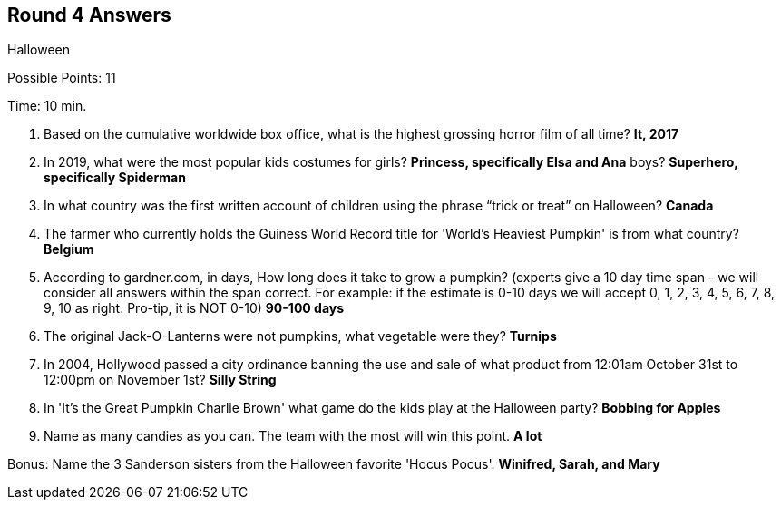 == Round 4 Answers

Halloween

Possible Points: 11

Time: 10 min.

1. Based on the cumulative worldwide box office, what is the highest grossing horror film of all time? *It, 2017*

2. In 2019, what were the most popular kids costumes for 
    girls? *Princess, specifically Elsa and Ana*
    boys? *Superhero, specifically Spiderman*

3. In what country was the first written account of children using the phrase “trick or treat” on Halloween? *Canada*

4. The farmer who currently holds the Guiness World Record title for 'World's Heaviest Pumpkin' is from what country? *Belgium*

5. According to gardner.com, in days, How long does it take to grow a pumpkin? (experts give a 10 day time span - we will consider all answers within the span correct. For example: if the estimate is 0-10 days we will accept 0, 1, 2, 3, 4, 5, 6, 7, 8, 9, 10 as right. Pro-tip, it is NOT 0-10) *90-100 days*

6. The original Jack-O-Lanterns were not pumpkins, what vegetable were they? *Turnips*

7. In 2004, Hollywood passed a city ordinance banning the use and sale of what product from 12:01am October 31st to 12:00pm on November 1st? *Silly String*

8. In 'It's the Great Pumpkin Charlie Brown' what game do the kids play at the Halloween party? *Bobbing for Apples*

9. Name as many candies as you can. The team with the most will win this point. *A lot*

Bonus: Name the 3 Sanderson sisters from the Halloween favorite 'Hocus Pocus'. *Winifred, Sarah, and Mary*
